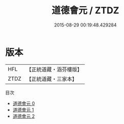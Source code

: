 #+TITLE: 道德會元 / ZTDZ

#+DATE: 2015-08-29 00:19:48.429284
* 版本
 |       HFL|【正統道藏・涵芬樓版】|
 |      ZTDZ|【正統道藏・三家本】|
目次
 - [[file:KR5c0086_000.txt][道德會元 0]]
 - [[file:KR5c0086_001.txt][道德會元 1]]
 - [[file:KR5c0086_002.txt][道德會元 2]]

